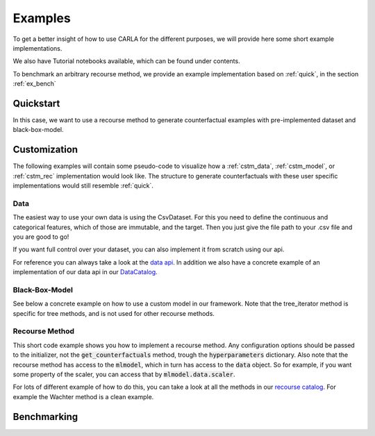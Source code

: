 Examples
========

To get a better insight of how to use CARLA for the different purposes, we will provide here some short example implementations.

We also have Tutorial notebooks available, which can be found under contents.

To benchmark an arbitrary recourse method, we provide an example implementation based on :ref:`quick`, in the
section :ref:`ex_bench`

.. _quick:

Quickstart
----------
In this case, we want to use a recourse method to generate counterfactual examples with pre-implemented
dataset and black-box-model.

.. code-block:: python
   :linenos:

    from CARLA.carla import OnlineCatalog, MLModelCatalog
    from CARLA.carla.recourse_methods import GrowingSpheres

    # 1. Load data set from the OnlineCatalog
    data_name = "adult"
    dataset = OnlineCatalog(data_name)

    # 2. Load pre-trained black-box model from the MLModelCatalog
    model = MLModelCatalog(dataset, "ann")

    # 3. Load recourse model with model specific hyperparameters
    hyperparameters = {}
    gs = GrowingSpheres(model, hyperparameters)

    # 4. Generate counterfactual examples
    factuals = dataset.df.sample(10)
    counterfactuals = gs.get_counterfactuals(factuals)

Customization
-------------
The following examples will contain some pseudo-code to visualize how a :ref:`cstm_data`, :ref:`cstm_model`, or
:ref:`cstm_rec` implementation would look like. The structure to generate counterfactuals with these user specific
implementations would still resemble :ref:`quick`.

.. _cstm_data:

Data
^^^^

The easiest way to use your own data is using the CsvDataset. For this you need to define the continuous and categorical features, which of those are immutable, and the target. Then you just give the file path to your .csv file and you are good to go!

.. code-block:: python
   :linenos:

   from CARLA.carla.data.catalog import CsvCatalog

   continuous = ["age", "fnlwgt", "education-num", "capital-gain","hours-per-week", "capital-loss"]
   categorical = ["marital-status", "native-country", "occupation", "race", "relationship", "sex", "workclass"]
   immutable = ["age", "sex"]

   dataset = CsvCatalog(file_path="adult.csv",
                        continuous=continuous,
                        categorical=categorical,
                        immutables=immutable,
                        target='income')

If you want full control over your dataset, you can also implement it from scratch using our api.

.. code-block:: python
   :linenos:

   from CARLA.carla import Data

   # Custom data set implementations need to inherit from the Data interface
   class MyOwnDataSet(Data):
       def __init__(self):
           # The data set can e.g. be loaded in the constructor
           self._dataset = load_dataset_from_disk()

       # List of all categorical features
       @property
       def categorical(self):
           return [...]

       # List of all continuous features
       @property
       def continuous(self):
           return [...]

       # List of all immutable features which
       # should not be changed by the recourse method
       @property
       def immutables(self):
           return [...]

       # Feature name of the target column
       @property
       def target(self):
           return "label"

       # The full dataset
       @property
       def df(self):
           return self._dataset

       # The training split of the dataset
       @property
       def df_train(self):
           return self._dataset_train

       # The test split of the dataset
       @property
       def df_test(self):
            return self._dataset_test

       # Data transformation, for example normalization of continuous features
       # and encoding of categorical features
       def transform(self, df):
            return transformed_df

       # Inverts transform operation
       def inverse_transform(self, df):
            return original_df

For reference you can always take a look at the `data api <https://github.com/carla-recourse/CARLA/blob/main/carla/data/api/data.py>`_. In addition we also have a concrete example of an implementation of our data api in our `DataCatalog <https://github.com/carla-recourse/CARLA/blob/main/carla/data/catalog/catalog.py>`_.

.. _cstm_model:

Black-Box-Model
^^^^^^^^^^^^^^^
.. code-block:: python
   :linenos:

    from CARLA.carla import MLModel

    # Custom black-box models need to inherit from
    # the MLModel interface
    class MyOwnModel(MLModel):
        def __init__(self, data):
            super().__init__(data)
            # The constructor can be used to load or build an
            # arbitrary black-box-model
            self._mymodel = load_model()

        # List of the feature order the ml model was trained on
        @property
        def feature_input_order(self):
            return [...]

        # The ML framework the model was trained on
        @property
        def backend(self):
            return "pytorch"

        # The black-box model object
        @property
        def raw_model(self):
            return self._mymodel

        # The predict function outputs
        # the continuous prediction of the model
        def predict(self, x):
            return self._mymodel.predict(x)

        # The predict_proba method outputs
        # the prediction as class probabilities
        def predict_proba(self, x):
            return self._mymodel.predict_proba(x)

See below a concrete example on how to use a custom model in our framework. Note that the tree_iterator method is specific for tree methods, and is not used for other recourse methods.

.. code-block:: python
   :linenos:

   from CARLA.carla import MLModel
   import xgboost

   class XGBoostModel(MLModel):
       """The default way of implementing XGBoost
       https://xgboost.readthedocs.io/en/latest/python/python_intro.html"""

       def __init__(self, data):
           super().__init__(data)

           # get preprocessed data
           df_train = self.data.df_train
           df_test = self.data.df_test

           # we only use the continuous features here
           # so you might want to also include the categorical
           # features
           x_train = df_train[self.data.continuous]
           y_train = df_train[self.data.target]
           x_test = df_test[self.data.continuous]
           y_test = df_test[self.data.target]

           # you can not only use the feature input order to
           # order the data but also to e.g. restrict the input
           # to only the continous features
           self._feature_input_order = self.data.continuous

           param = {
               "max_depth": 2,  # determines how deep the tree can go
               "objective": "binary:logistic",  # determines the loss function
               "n_estimators": 5,
           }
           self._mymodel = xgboost.XGBClassifier(**param)
           self._mymodel.fit(
                   x_train,
                   y_train,
                   eval_set=[(x_train, y_train), (x_test, y_test)],
                   eval_metric="logloss",
                   verbose=True,
               )

       @property
       def feature_input_order(self):
           # List of the feature order the ml model was trained on
           return self._feature_input_order

       @property
       def backend(self):
           # The ML framework the model was trained on
           return "xgboost"

       @property
       def raw_model(self):
           # The black-box model object
           return self._mymodel

       @property
       def tree_iterator(self):
           # make a copy of the trees, else feature names are not saved
           booster_it = [booster for booster in self.raw_model.get_booster()]
           # set the feature names
           for booster in booster_it:
               booster.feature_names = self.feature_input_order
           return booster_it

       # The predict function outputs
       # the continuous prediction of the model
       def predict(self, x):
           return self._mymodel.predict(self.get_ordered_features(x))

       # The predict_proba method outputs
       # the prediction as class probabilities
       def predict_proba(self, x):
           return self._mymodel.predict_proba(self.get_ordered_features(x))

.. _cstm_rec:

Recourse Method
^^^^^^^^^^^^^^^

This short code example shows you how to implement a recourse method. Any configuration options should be passed to the initializer, not the :code:`get_counterfactuals` method, trough the :code:`hyperparameters` dictionary. Also note that the recourse method has access to the :code:`mlmodel`, which in turn has access to the :code:`data` object. So for example, if you want some property of the scaler, you can access that by :code:`mlmodel.data.scaler`.

.. code-block:: python
   :linenos:

   from CARLA.carla import RecourseMethod

    # Custom recourse implementations need to
    # inherit from the RecourseMethod interface
    class MyRecourseMethod(RecourseMethod):
        def __init__(self, mlmodel, hyperparameters):
            super().__init__(mlmodel)
            # the constructor can be used to load the recourse method,
            # or construct everything necessary

        # Generate and return encoded and
        # scaled counterfactual examples
        def get_counterfactuals(self, factuals: pd.DataFrame):
            # This property is responsible to generate and output
            # encoded and scaled (i.e. transformed) counterfactual examples
            # as pandas DataFrames.
            # Concretely this means that e.g. the counterfactuals should have
            # the same one-hot encoding as the factuals, and e.g. they both
            # should be min-max normalized with the same range.
            # It's expected that there is a single counterfactual per factual,
            # however in case a counterfactual cannot be found it should be NaN.
    		[...]
            return counterfactual_examples

For lots of different example of how to do this, you can take a look at all the methods in our `recourse catalog <https://github.com/carla-recourse/CARLA/tree/main/carla/recourse_methods/catalog>`_. For example the Wachter method is a clean example.

.. _ex_bench:

Benchmarking
------------
.. code-block:: python
   :linenos:

    from CARLA.carla import Benchmark

    # 1. Initilize the benchmarking class by passing
    # black-box-model, recourse method, and factuals into it
    benchmark = Benchmark(model, gs, factuals)

    # 2. Either only compute the distance measures
    distances = benchmark.compute_distances()

    # 3. Or run all implemented measurements and create a
    # DataFrame which consists of all results
    results = benchmark.run_benchmark()
